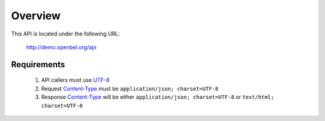 .. _overview:

Overview
========

This API is located under the following URL:

    http://demo.openbel.org/api


Requirements
------------

 #. API callers must use `UTF-8`_

 #. Request `Content-Type`_ must be ``application/json; charset=UTF-8``

 #. Response `Content-Type`_ will be either ``application/json; charset=UTF-8``
    or ``text/html; charset=UTF-8``

.. _UTF-8: http://en.wikipedia.org/wiki/UTF-8
.. _Content-Type: http://en.wikipedia.org/wiki/Internet_media_type
